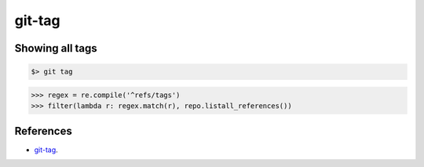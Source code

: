 **********************************************************************
git-tag
**********************************************************************

----------------------------------------------------------------------
Showing all tags
----------------------------------------------------------------------

.. code-block:: bash

    $> git tag

.. code-block:: python

    >>> regex = re.compile('^refs/tags')
    >>> filter(lambda r: regex.match(r), repo.listall_references())

----------------------------------------------------------------------
References
----------------------------------------------------------------------

- git-tag_.

.. _git-tag: https://www.kernel.org/pub/software/scm/git/docs/git-tag.html
